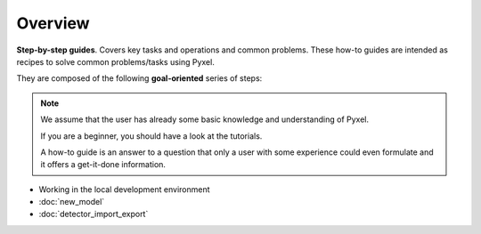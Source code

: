 .. _howtos:

========
Overview
========

**Step-by-step guides**. Covers key tasks and operations and common problems.
These how-to guides are intended as recipes to solve common problems/tasks using Pyxel.

They are composed of the following **goal-oriented** series of steps:

.. note::

    We assume that the user has already some basic knowledge and understanding of Pyxel.

    If you are a beginner, you should have a look at the tutorials.

    A how-to guide is an answer to a question that only a user with some
    experience could even formulate and it offers a get-it-done information.

* Working in the local development environment
* :doc:`new_model`
* :doc:`detector_import_export`

